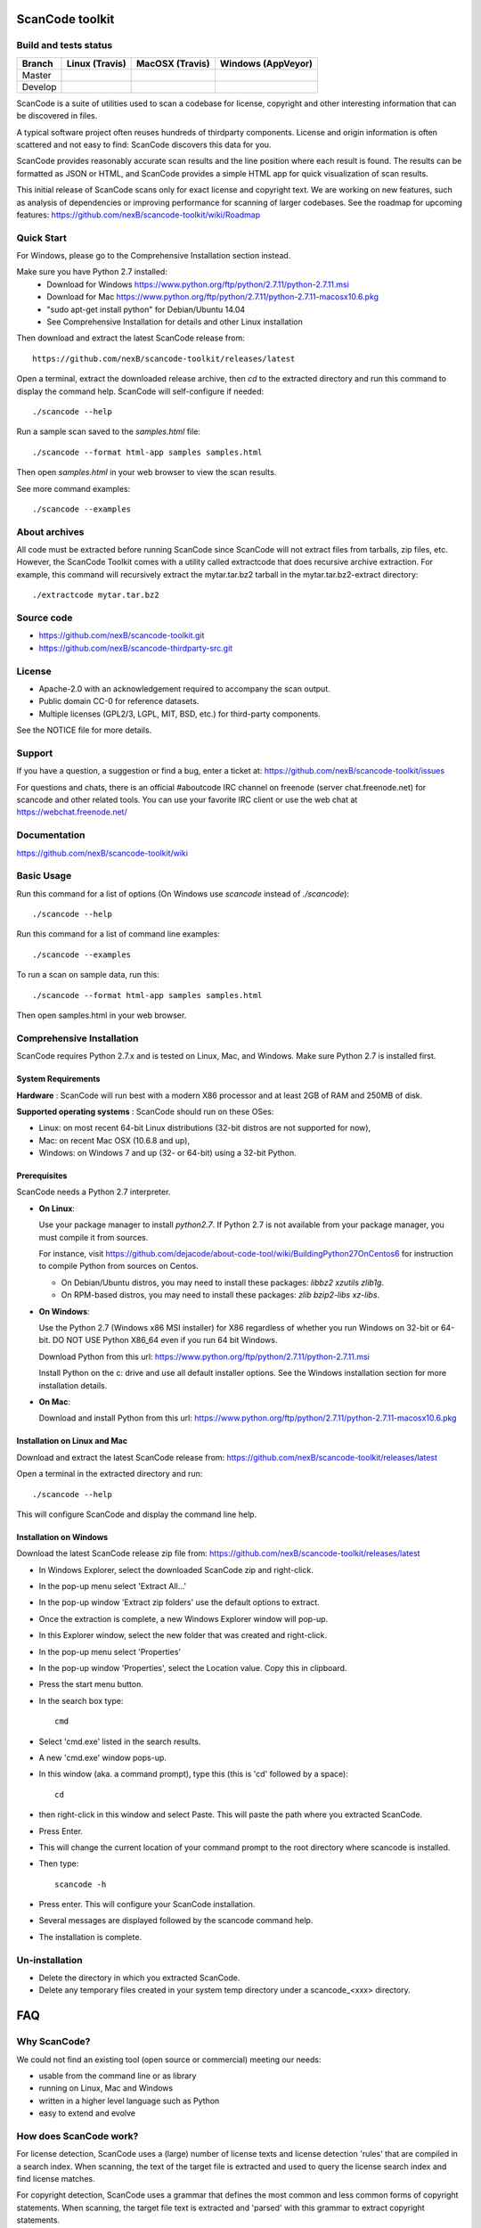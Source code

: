 ===============================
ScanCode toolkit
===============================


Build and tests status
======================

+-------+-----------------------------------------------------------------------------+-----------------------------------------------------------------------------+-----------------------------------------------------------------------------------------------+
|Branch |                         **Linux (Travis)**                                  |                         **MacOSX (Travis)**                                 |                         **Windows (AppVeyor)**                                                |
+=======+=============================================================================+=============================================================================+===============================================================================================+
|       |.. image:: https://api.travis-ci.org/nexB/scancode-toolkit.png?branch=master |.. image:: https://api.travis-ci.org/nexB/scancode-toolkit.png?branch=master |.. image:: https://ci.appveyor.com/api/projects/status/o3wl8mu4x18nropv/branch/master?png=true |
|Master |   :target: https://travis-ci.org/nexB/scancode-toolkit                      |   :target: https://travis-ci.org/nexB/scancode-toolkit                      |   :target: https://ci.appveyor.com/project/nexB/scancode-toolkit                              |
|       |   :alt: Linux Master branch tests status                                    |   :alt: MacOSX Master branch tests status                                   |   :alt: Windows Master branch tests status                                                    |
+-------+-----------------------------------------------------------------------------+-----------------------------------------------------------------------------+-----------------------------------------------------------------------------------------------+
|       |.. image:: https://api.travis-ci.org/nexB/scancode-toolkit.png?branch=develop|.. image:: https://api.travis-ci.org/nexB/scancode-toolkit.png?branch=develop|.. image:: https://ci.appveyor.com/api/projects/status/o3wl8mu4x18nropv/branch/develop?png=true|
|Develop|   :target: https://travis-ci.org/nexB/scancode-toolkit                      |   :target: https://travis-ci.org/nexB/scancode-toolkit                      |   :target: https://ci.appveyor.com/project/nexB/scancode-toolkit                              |
|       |   :alt: Linux Develop branch tests status                                   |   :alt: MacOSX Develop branch tests status                                  |   :alt: Windows Develop branch tests status                                                   |
+-------+-----------------------------------------------------------------------------+-----------------------------------------------------------------------------+-----------------------------------------------------------------------------------------------+



ScanCode is a suite of utilities used to scan a codebase for license, copyright
and other interesting information that can be discovered in files.

A typical software project often reuses hundreds of thirdparty components. 
License and origin information is often scattered and not easy to find:
ScanCode discovers this data for you.

ScanCode provides reasonably accurate scan results and the line position where
each result is found. The results can be formatted as JSON or HTML, and ScanCode
provides a simple HTML app for quick visualization of scan results.

This initial release of ScanCode scans only for exact license and copyright text.
We are working on new features, such as analysis of dependencies or improving 
performance for scanning of larger codebases.
See the roadmap for upcoming features:
https://github.com/nexB/scancode-toolkit/wiki/Roadmap

.. image:: samples/screenshot.png


Quick Start
===========

For Windows, please go to the Comprehensive Installation section instead.

Make sure you have Python 2.7 installed:
 * Download for Windows https://www.python.org/ftp/python/2.7.11/python-2.7.11.msi
 * Download for Mac https://www.python.org/ftp/python/2.7.11/python-2.7.11-macosx10.6.pkg
 * "sudo apt-get install python" for Debian/Ubuntu 14.04
 * See Comprehensive Installation for details and other Linux installation

Then download and extract the latest ScanCode release from::

    https://github.com/nexB/scancode-toolkit/releases/latest

Open a terminal, extract the downloaded release archive, then `cd` to the extracted
directory and run this command to display the command help. ScanCode will
self-configure if needed::

    ./scancode --help


Run a sample scan saved to the `samples.html` file::

    ./scancode --format html-app samples samples.html

Then open `samples.html` in your web browser to view the scan results. 

See more command examples::

    ./scancode --examples


About archives
==============
All code must be extracted before running ScanCode since ScanCode will not extract files from tarballs, zip files, etc.  However, the ScanCode Toolkit comes with a utility called extractcode that does recursive archive extraction.
For example, this command will recursively extract the mytar.tar.bz2 tarball in the mytar.tar.bz2-extract directory::
    ./extractcode mytar.tar.bz2



Source code
===========

* https://github.com/nexB/scancode-toolkit.git
* https://github.com/nexB/scancode-thirdparty-src.git


License
=======

* Apache-2.0 with an acknowledgement required to accompany the scan output.
* Public domain CC-0 for reference datasets.
* Multiple licenses (GPL2/3, LGPL, MIT, BSD, etc.) for third-party components. 

See the NOTICE file for more details.


Support
=======

If you have a question, a suggestion or find a bug, enter a ticket at:
https://github.com/nexB/scancode-toolkit/issues

For questions and chats, there is an official #aboutcode IRC channel on freenode 
(server chat.freenode.net) for scancode and other related tools. 
You can use your favorite IRC client or use the web chat at https://webchat.freenode.net/



Documentation
=============

https://github.com/nexB/scancode-toolkit/wiki


Basic Usage
===========

Run this command for a list of options (On Windows use `scancode` instead of `./scancode`)::

    ./scancode --help

Run this command for a list of command line examples::

    ./scancode --examples

To run a scan on sample data, run this::

    ./scancode --format html-app samples samples.html

Then open samples.html in your web browser.



Comprehensive Installation
==========================
ScanCode requires Python 2.7.x and is tested on Linux, Mac, and Windows. 
Make sure Python 2.7 is installed first.

System Requirements
-------------------

**Hardware** : 
ScanCode will run best with a modern X86 processor and at least 2GB of RAM and 250MB of disk.

**Supported operating systems** : ScanCode should run on these OSes:

* Linux: on most recent 64-bit Linux distributions (32-bit distros are not supported for now),
* Mac: on recent Mac OSX (10.6.8 and up),
* Windows: on Windows 7 and up (32- or 64-bit) using a 32-bit Python.

Prerequisites
-------------

ScanCode needs a Python 2.7 interpreter.
 
- **On Linux**:

  Use your package manager to install `python2.7`.
  If Python 2.7 is not available from your package manager, you must compile it from sources.

  For instance, visit https://github.com/dejacode/about-code-tool/wiki/BuildingPython27OnCentos6
  for instruction to compile Python from sources on Centos.

  * On Debian/Ubuntu distros, you may need to install these packages: `libbz2 xzutils zlib1g`.
  * On RPM-based distros, you may need to install these packages: `zlib bzip2-libs xz-libs`.

- **On Windows**:

  Use the Python 2.7 (Windows x86 MSI installer) for X86 regardless of whether you run Windows
  on 32-bit or 64-bit. DO NOT USE Python X86_64 even if you run 64 bit Windows.

  Download Python from this url:
  https://www.python.org/ftp/python/2.7.11/python-2.7.11.msi

  Install Python on the c: drive and use all default installer options.
  See the Windows installation section for more installation details.


- **On Mac**:

  Download and install Python from this url:
  https://www.python.org/ftp/python/2.7.11/python-2.7.11-macosx10.6.pkg


Installation on Linux and Mac
-----------------------------

Download and extract the latest ScanCode release from:
https://github.com/nexB/scancode-toolkit/releases/latest


Open a terminal in the extracted directory and run::

    ./scancode --help

This will configure ScanCode and display the command line help.


Installation on Windows
-----------------------

Download the latest ScanCode release zip file from:
https://github.com/nexB/scancode-toolkit/releases/latest

* In Windows Explorer, select the downloaded ScanCode zip and right-click.
* In the pop-up menu select 'Extract All...'
* In the pop-up window 'Extract zip folders' use the default options to extract.
* Once the extraction is complete, a new Windows Explorer window will pop-up.
* In this Explorer window, select the new folder that was created and right-click.
* In the pop-up menu select 'Properties'
* In the pop-up window 'Properties', select the Location value. Copy this in clipboard.
* Press the start menu button.
* In the search box type::

        cmd

* Select 'cmd.exe' listed in the search results.
* A new 'cmd.exe' window pops-up.
* In this window (aka. a command prompt), type this (this is 'cd' followed by a space)::

       cd 

* then right-click in this window and select Paste. This will paste the path where you extracted ScanCode.
* Press Enter.
* This will change the current location of your command prompt to the root directory where scancode is installed.
* Then type::

        scancode -h

* Press enter. This will configure your ScanCode installation.
* Several messages are displayed followed by the scancode command help.
* The installation is complete.


Un-installation
===============
* Delete the directory in which you extracted ScanCode.
* Delete any temporary files created in your system temp directory under a
  scancode_<xxx> directory.



===
FAQ
===

Why ScanCode?
=============

We could not find an existing tool (open source or commercial) meeting our needs:

* usable from the command line or as library
* running on Linux, Mac and Windows
* written in a higher level language such as Python
* easy to extend and evolve


How does ScanCode work?
=======================

For license detection, ScanCode uses a (large) number of license texts and license
detection 'rules' that are compiled in a search index. When scanning, the text of
the target file is extracted and used to query the license search index and find
license matches.

For copyright detection, ScanCode uses a grammar that defines the most common and
less common forms of copyright statements. When scanning, the target file text
is extracted and 'parsed' with this grammar to extract copyright statements.

Scan results are provided in various formats:

* a JSON file,
* a simple HTML 'app' that allows visualization in a local browser with a file tree,
  search, sort, and filters, and
* a simple unformatted HTML file that can opened in browser or as a spreadsheet.
 
For each scanned file, the result contains:

* its location in the codebase,
* the detected licenses and copyright statements,
* the start and end line numbers identifying where the license or copyright was found 
  in the scanned file, and
* reference information for the detected license.

For archive extraction, ScanCode uses a combination of Python modules, 7zip 
and libarchive/bsdtar to detect archive types and extract these recursively.

Several other utility modules are used such as libmagic for file and mime type
detection.


How to add a new license for detection?
=======================================
To add new license, you first need to select a new and unique license key (mit and gpl-2.0
are some of the existing license keys). All licenses are stored as plain text files in
the src/licensedcode/data/licenses directory using their key as part of the file names.

You need to create a pair of files:

* a file with the text of the license saved in a plain text file named `key`.LICENSE
* a small text data file (in YAML format) named `key`.yml that contains license information such as::

    key: my-license
    name: My License

The key name can contain only these symbols:

* lowercase letters from a to z,
* numbers from 0 to 9,and
* dash `-` and `.` period signs. No spaces.

Save these two files in the ``src/licensedcode/data/licenses/`` directory.

`Done!`

See the src/licensedcode/data/licenses/ directory for examples.


How to add a new license detection rule?
========================================
A license detection rule is a pair of files:

* a plain text rule file that is typically a variant of a license text, notice or license mention.
* a small text data file (in YAML format) documenting which license(s) should be detected for 
  the rule text. 

To add new rule, you need to pick a unique base file name. As a convention we like to include
the license key(s) that should be detected in that name to make it more descriptive.
For example: `mit_and_gpl-2.0` is a good base name. Add a suffix to make it unique if there is
already a rule with this base name. Do not use spaces or special characters in that name.

Then create the rule file in the src/licensedcode/data/rules/ directory using this name replacing 
`selected_base_name` with the base name you selected::

    selected_base_name.RULE

Save your rule text in this file.

Then create the YAML data file in the src/licensedcode/data/rules/ directory using this name::

    selected_base_name.yml

For a simple mit and gpl-2.0 detection license keys detection, the content of this file can be
this YAML snippet::

    licenses:
        - mit
        - gpl-2.0

Save these two files in the src/licensedcode/data/licenses/ directory and your are `done!`

See the src/licensedcode/data/rules/ directory for examples.


More (advanced) rules options:

* you can use a ``notes:`` text field to  document this rule.
* if no license should be detected for your .RULE text, do not add a list of license keys, just add a note.
* .RULE text can contain special text regions that can be ignored when scanning for licenses. 
  You can mark a template region in your rule text using {{double curly braces}} and up to five words can
  vary and still match this rule. You must add this field in your .yml data file to mark this rule as a `template`::

      template: yes

* By using a number after the opening braces, more than five words can be skipped. With `{{10 double curly braces }}`
  ten words would be skipped.
* To mark a rule as detecting a choice of licenses, add this field in your .yml file::

      license_choice: yes


How to get started with development?
====================================

ScanCode is primarily developed in Python with Python 2.7.

Source code is at:

* https://github.com/nexB/scancode-toolkit.git
* https://github.com/nexB/scancode-thirdparty-src.git

Open a terminal, clone the `scancode-toolkit` repository, cd to the clone directory and run::

    source configure

On Windows open a command prompt, cd to the clone directory and run instead::

    configure

The configure script creates an isolated Python virtual environment ready for
development usage. Rerun ``configure`` or ``source bin/activate`` when opening
a new terminal. Rerun ``configure`` after a pull or a branch merge.

To run the all tests run this command. Be patient: there are thousands of tests! ::

    py.test

To run the tests faster on four processors in parallel run::

    py.test -n 4


More info:

* Source code and license datasets are in the /src/ directory.
* Test code and test data are in the /tests/ directory.
* Datasets and test data are in /data/ sub-directories.
* Third-party components are vendored in the /thirdparty/ directory.
  ScanCode is self contained and should not require network access for installation or configuration 
  of third-part libraries.
* Additional pre-compiled vendored binaries are stored in bin/ sub-directories of the /src/ directory with
  their sources in this repo: https://github.com/nexB/scancode-thirdparty-src/
* Porting ScanCode to other  OS (FreeBSD, etc.) is possible. Enter an issue for help.
* Bugs and pull requests are welcomed.
* See the wiki and CONTRIBUTING.rst for more info.

